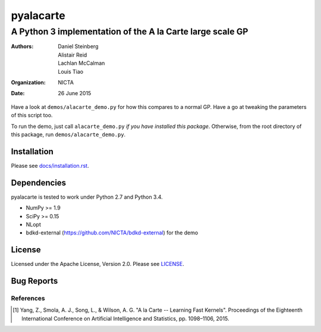 ==========
pyalacarte 
==========

----------------------------------------------------------
A Python 3 implementation of the A la Carte large scale GP
----------------------------------------------------------

:Authors: Daniel Steinberg; Alistair Reid; Lachlan McCalman; Louis Tiao
:organization: NICTA
:date: 26 June 2015

Have a look at ``demos/alacarte_demo.py`` for how this compares to a normal GP.
Have a go at tweaking the parameters of this script too.

To run the demo, just call ``alacarte_demo.py`` *if you have installed this
package*. Otherwise, from the root directory of this package, run
``demos/alacarte_demo.py``.

Installation
------------

Please see `docs/installation.rst <docs/installation.rst>`_.

Dependencies
------------

pyalacarte is tested to work under Python 2.7 and Python 3.4.

- NumPy >= 1.9
- SciPy >= 0.15

- NLopt 
- bdkd-external (https://github.com/NICTA/bdkd-external) for the demo

License
-------

Licensed under the Apache License, Version 2.0. Please see `LICENSE <LICENSE>`_.

Bug Reports
-----------



References
==========

.. [#] Yang, Z., Smola, A. J., Song, L., & Wilson, A. G. "A la Carte -- Learning 
       Fast Kernels". Proceedings of the Eighteenth International Conference on
       Artificial Intelligence and Statistics, pp. 1098–1106, 2015.
